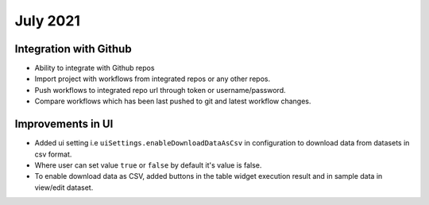 July 2021
=========

Integration with Github
------------------
- Ability to integrate with Github repos
- Import project with workflows from integrated repos or any other repos.
- Push workflows to integrated repo url through token or username/password.
- Compare workflows which has been last pushed to git and latest workflow changes. 

Improvements in UI 
-------------------
- Added ui setting i.e ``uiSettings.enableDownloadDataAsCsv`` in configuration to download data from datasets in csv format.
- Where user can set value ``true`` or ``false`` by default it's value is false.
- To enable download data as CSV,  added buttons in the table widget execution result and in sample data in view/edit dataset.
